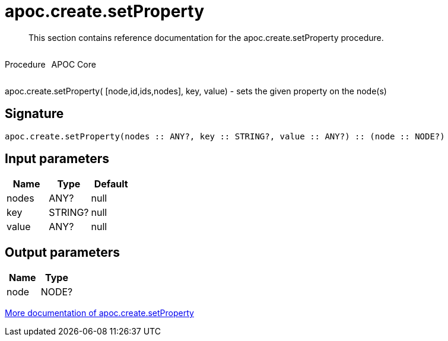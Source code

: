 ////
This file is generated by DocsTest, so don't change it!
////

= apoc.create.setProperty
:description: This section contains reference documentation for the apoc.create.setProperty procedure.

[abstract]
--
{description}
--

++++
<div style='display:flex'>
<div class='paragraph type procedure'><p>Procedure</p></div>
<div class='paragraph release core' style='margin-left:10px;'><p>APOC Core</p></div>
</div>
++++

apoc.create.setProperty( [node,id,ids,nodes], key, value) - sets the given property on the node(s)

== Signature

[source]
----
apoc.create.setProperty(nodes :: ANY?, key :: STRING?, value :: ANY?) :: (node :: NODE?)
----

== Input parameters
[.procedures, opts=header]
|===
| Name | Type | Default 
|nodes|ANY?|null
|key|STRING?|null
|value|ANY?|null
|===

== Output parameters
[.procedures, opts=header]
|===
| Name | Type 
|node|NODE?
|===

xref::graph-updates/data-creation.adoc[More documentation of apoc.create.setProperty,role=more information]

